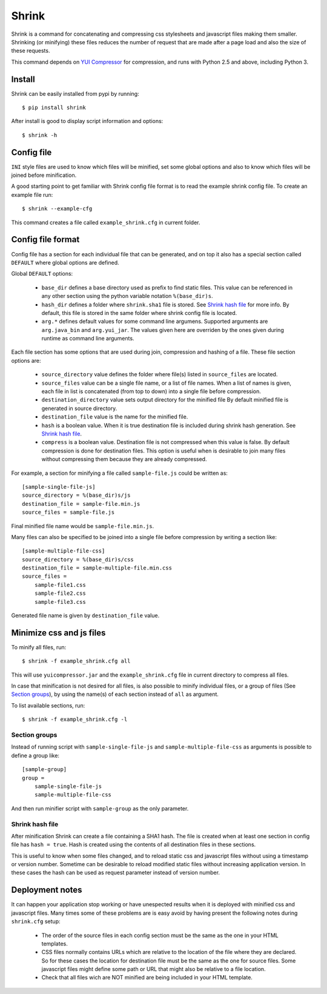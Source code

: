 ========
 Shrink
========

Shrink is a command for concatenating and compressing css stylesheets and
javascript files making them smaller.
Shrinking (or minifying) these files reduces the number of request that are
made after a page load and also the size of these requests.

This command depends on `YUI Compressor`_ for compression, and runs with
Python 2.5 and above, including Python 3.

Install
=======

Shrink can be easily installed from pypi by running::

  $ pip install shrink

After install is good to display script information and options::

  $ shrink -h

.. _YUI Compressor: http://developer.yahoo.com/yui/compressor/

Config file
===========

``INI`` style files are used to know which files will be minified, set some
global options and also to know which files will be joined before
minification.

A good starting point to get familiar with Shrink config file format is to
read the example shrink config file. To create an example file run::

  $ shrink --example-cfg

This command creates a file called ``example_shrink.cfg`` in current folder.

Config file format
==================

Config file has a section for each individual file that can be generated,
and on top it also has a special section called ``DEFAULT`` where global
options are defined.

Global ``DEFAULT`` options:

 * ``base_dir`` defines a base directory used as prefix to find static files.
   This value can be referenced in any other section using the python variable
   notation ``%(base_dir)s``.
 * ``hash_dir`` defines a folder where ``shrink.sha1`` file is stored. See
   `Shrink hash file`_ for more info. By default, this file is stored in the
   same folder where shrink config file is located.
 * ``arg.*`` defines default values for some command line argumens. Supported
   arguments are ``arg.java_bin`` and ``arg.yui_jar``.
   The values given here are overriden by the ones given during runtime as
   command line arguments.

Each file section has some options that are used during join, compression and
hashing of a file. These file section options are:

 * ``source_directory`` value defines the folder where file(s) listed in
   ``source_files`` are located.
 * ``source_files`` value can be a single file name, or a list of file names.
   When a list of names is given, each file in list is concatenated (from top
   to down) into a single file before compression.
 * ``destination_directory`` value sets output directory for the minified file
   By default minified file is generated in source directory.
 * ``destination_file`` value is the name for the minified file.
 * ``hash`` is a boolean value. When it is true destination file is included
   during shrink hash generation. See `Shrink hash file`_.
 * ``compress`` is a boolean value. Destination file is not compressed when
   this value is false. By default compression is done for destination
   files.
   This option is useful when is desirable to join many files without
   compressing them because they are already compressed.

For example, a section for minifying a file called ``sample-file.js`` could
be written as::

  [sample-single-file-js]
  source_directory = %(base_dir)s/js
  destination_file = sample-file.min.js
  source_files = sample-file.js

Final minified file name would be ``sample-file.min.js``.

Many files can also be specified to be joined into a single file before
compression by writing a section like::

  [sample-multiple-file-css]
  source_directory = %(base_dir)s/css
  destination_file = sample-multiple-file.min.css
  source_files =
      sample-file1.css
      sample-file2.css
      sample-file3.css

Generated file name is given by ``destination_file`` value.

Minimize css and js files
=========================

To minify all files, run::

  $ shrink -f example_shrink.cfg all

This will use ``yuicompressor.jar`` and the ``example_shrink.cfg`` file in
current directory to compress all files.

In case that minification is not desired for all files, is also possible to
minify individual files, or a group of files (See `Section groups`_), by
using the name(s) of each section instead of ``all`` as argument.

To list available sections, run::

  $ shrink -f example_shrink.cfg -l

Section groups
--------------

Instead of running script with ``sample-single-file-js`` and
``sample-multiple-file-css`` as arguments is possible to define a group like::

  [sample-group]
  group =
      sample-single-file-js
      sample-multiple-file-css

And then run minifier script with ``sample-group`` as the only parameter.

Shrink hash file
----------------

After minification Shrink can create a file containing a SHA1 hash. The file
is created when at least one section in config file has ``hash = true``. Hash
is created using the contents of all destination files in these sections.

This is useful to know when some files changed, and to reload static css and
javascript files without using a timestamp or version number.
Sometime can be desirable to reload modified static files without increasing
application version. In these cases the hash can be used as request parameter
instead of version number.

Deployment notes
================

It can happen your application stop working or have unespected results when
it is deployed with minified css and javascript files.
Many times some of these problems are is easy avoid by having present the
following notes during ``shrink.cfg`` setup:

 * The order of the source files in each config section must be the same as
   the one in your HTML templates.
 * CSS files normally contains URLs which are relative to the location of
   the file where they are declared. So for these cases the location for
   destination file must be the same as the one for source files.
   Some javascript files might define some path or URL that might also be
   relative to a file location.
 * Check that all files wich are NOT minified are being included in your
   HTML template.
